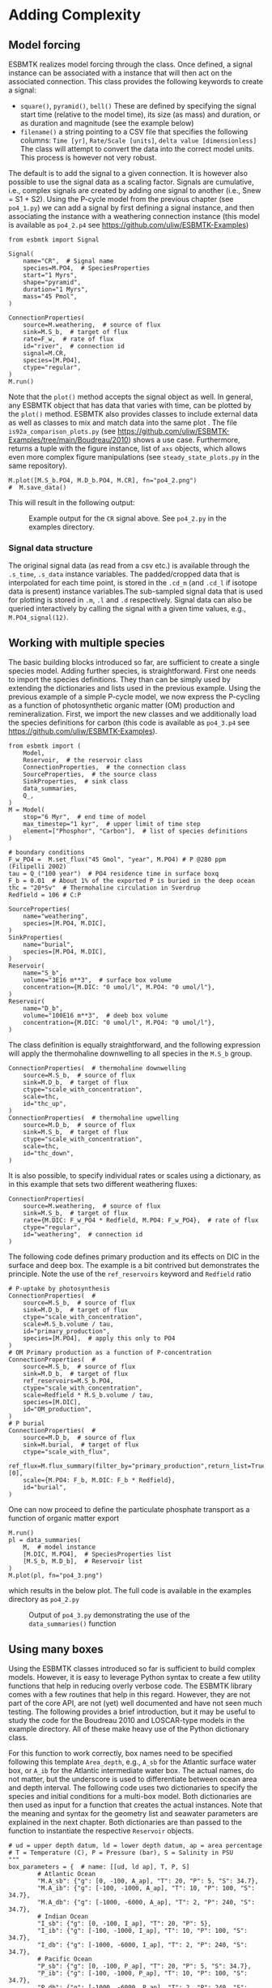 #+options: toc:nil author:nil num:nil
#+number-offset: 5

* Adding Complexity
** Model forcing
ESBMTK realizes model forcing through the @@rst::py:class:`esbmtk.extended_classes.Signal()`@@ class. Once defined, a signal instance can be associated with a @@rst::py:class:`esbmtk.connections.Species2Species()`@@ instance that will then act on the associated connection. This class provides the following keywords to create a signal:

- =square()=, =pyramid()=, =bell()=  These are defined by specifying the signal start time (relative to the model time), its size (as mass) and duration, or as duration and magnitude (see the example below)
- =filename()= a string pointing to a CSV file that specifies the following columns: =Time [yr]=, =Rate/Scale [units]=, =delta value [dimensionless]= The class will attempt to convert the data into the correct model units. This process is however not very robust.

The default is to add the signal to a given connection. It is however also possible to use the signal data as a scaling factor. Signals are cumulative, i.e., complex signals are created by adding one signal to another (i.e., Snew = S1 + S2). Using the P-cycle model from the previous chapter (see =po4_1.py=) we can add a signal by first defining a signal instance, and then associating the instance with a weathering connection instance (this model is available as =po4_2.p4= see https://github.com/uliw/ESBMTK-Examples)
# import the model code from manual-1
#+name:po42_1
#+BEGIN_SRC ipython :noweb yes :tangle po4_2.py :exports none
<<manual-1.org:po41definition()>>
#+END_SRC

#+name:po42_2
#+BEGIN_SRC ipython :tangle po4_2.py
from esbmtk import Signal

Signal(
    name="CR",  # Signal name
    species=M.PO4,  # SpeciesProperties
    start="1 Myrs",
    shape="pyramid",
    duration="1 Myrs",
    mass="45 Pmol",
)

ConnectionProperties(
    source=M.weathering,  # source of flux
    sink=M.S_b,  # target of flux
    rate=F_w,  # rate of flux
    id="river",  # connection id
    signal=M.CR,
    species=[M.PO4],
    ctype="regular",
)
M.run()
#+END_SRC
Note that the =plot()= method accepts the signal object as well. In general, any ESBMTK object that has data that varies with time, can be plotted by the =plot()= method. ESBMTK also provides classes to include
external data  @@rst::py:class:`esbmtk.extended_classes.ExternalData()`@@   as well as classes to mix and match data into the same plot @@rst::py:class:`esbmtk.extended_classes.DataField()`@@. The file =is92a_comparison_plots.py= (see  https://github.com/uliw/ESBMTK-Examples/tree/main/Boudreau/2010) shows a use case. Furthermore, @@rst::py:class:`esbmtk.model.Model.plot()`@@  returns a tuple with the figure instance, list of =axs= objects, which allows even more complex figure manipulations (see =steady_state_plots.py= in the same repository).
#+BEGIN_SRC ipython :tangle po4_2.py
M.plot([M.S_b.PO4, M.D_b.PO4, M.CR], fn="po4_2.png")
#  M.save_data()
#+END_SRC

This will result in the following output:
#+attr_org: :width 300
#+attr_rst: :width 400
#+attr_latex: :width 0.5\textwidth
#+name: pcycle
#+name: sig
#+caption: Example output for the =CR= signal above. See =po4_2.py=
#+caption: in the examples directory.
[[./po4_2.png]]

#+BEGIN_SRC org :noweb yes :tangle po4_2_test.py :exports none
<<po42_1>>
<<po42_2>>
#+END_SRC

# define a test function
#+name: testrunner
#+BEGIN_SRC ipython :exports none
# run tests
@pytest.mark.parametrize("test_input, expected", test_values)
def test_values(test_input, expected):
    t = 1e-1 # +- 1 mu mol is good enough 
    assert abs(expected) * (1 - t) <= abs(test_input) <= abs(expected) * (1 + t)
#+END_SRC

# define a testcase
#+BEGIN_SRC ipython :noweb yes :tangle test_po4_2.py :exports none
import pytest
import po4_2_test  # import script

M = po4_2_test.M  # get model handle 
test_values = [ # result, reference value
    (M.S_b.PO4.c[-1]*1e6, 31.55),
    (M.D_b.PO4.c[-1]*1e6, 46.40),
]
<<testrunner>>
#+END_SRC

*** Signal data structure 
The original signal data (as read from a csv etc.) is available through the =.s_time=, =.s_data= instance variables. The padded/cropped data that is interpolated for each time point, is stored in the =.cd_m= (and =.cd_l= if isotope data is present) instance variables.The sub-sampled signal data that is used for plotting is stored in =.m=, =.l= and =.d= respectively.  Signal data can also be queried interactively by calling the signal with a given time values, e.g., =M.PO4_signal(12)=. 

** Working with multiple species
The basic building blocks introduced so far, are sufficient to create a single species model. Adding further species, is straightforward. First one needs to import the species definitions. They than can be simply used by extending the dictionaries and lists used in the previous example.
Using the previous example of a simple P-cycle model, we now express the P-cycling as a function of photosynthetic organic matter (OM) production and remineralization. First, we import the new classes and we additionally load the species definitions for carbon (this code is available as =po4_3.p4= see https://github.com/uliw/ESBMTK-Examples).
#+name: po43_1
#+BEGIN_SRC ipython :tangle po4_3.py
from esbmtk import (
    Model,
    Reservoir,  # the reservoir class
    ConnectionProperties,  # the connection class
    SourceProperties,  # the source class
    SinkProperties,  # sink class
    data_summaries,
    Q_,
)
M = Model(
    stop="6 Myr",  # end time of model
    max_timestep="1 kyr",  # upper limit of time step
    element=["Phosphor", "Carbon"],  # list of species definitions
)

# boundary conditions
F_w_PO4 =  M.set_flux("45 Gmol", "year", M.PO4) # P @280 ppm (Filipelli 2002)
tau = Q_("100 year")  # PO4 residence time in surface boxq
F_b = 0.01  # About 1% of the exported P is buried in the deep ocean
thc = "20*Sv"  # Thermohaline circulation in Sverdrup
Redfield = 106 # C:P

SourceProperties(
    name="weathering",
    species=[M.PO4, M.DIC],
)
SinkProperties(
    name="burial",
    species=[M.PO4, M.DIC],
)
Reservoir(
    name="S_b",
    volume="3E16 m**3",  # surface box volume
    concentration={M.DIC: "0 umol/l", M.PO4: "0 umol/l"},
)
Reservoir(
    name="D_b",
    volume="100E16 m**3",  # deeb box volume
    concentration={M.DIC: "0 umol/l", M.PO4: "0 umol/l"},
)
#+END_SRC
The @@rst::py:class:`esbmtk.connections.ConnectionProperties.()`@@ class definition is equally straightforward, and the following expression will apply the thermohaline downwelling to all species in the =M.S_b= group.
#+name:po43_2
#+BEGIN_SRC ipython :tangle po4_3.py
ConnectionProperties(  # thermohaline downwelling
    source=M.S_b,  # source of flux
    sink=M.D_b,  # target of flux
    ctype="scale_with_concentration",
    scale=thc,
    id="thc_up",
)
ConnectionProperties(  # thermohaline upwelling
    source=M.D_b,  # source of flux
    sink=M.S_b,  # target of flux
    ctype="scale_with_concentration",
    scale=thc,
    id="thc_down",
)
#+END_SRC
It is also possible, to specify individual rates or scales using a dictionary, as in this example that sets two different weathering fluxes:
#+name:po43_3
#+BEGIN_SRC ipython :tangle po4_3.py
ConnectionProperties(
    source=M.weathering,  # source of flux
    sink=M.S_b,  # target of flux
    rate={M.DIC: F_w_PO4 * Redfield, M.PO4: F_w_PO4},  # rate of flux
    ctype="regular",
    id="weathering",  # connection id
)
#+END_SRC
The following code defines primary production and its effects on DIC in the surface and deep box. The example is a bit contrived but demonstrates the principle. Note the use of the =ref_reservoirs= keyword and =Redfield= ratio
#+name:po43_4
#+BEGIN_SRC ipython :tangle po4_3.py
# P-uptake by photosynthesis
ConnectionProperties(  #
    source=M.S_b,  # source of flux
    sink=M.D_b,  # target of flux
    ctype="scale_with_concentration",
    scale=M.S_b.volume / tau,
    id="primary_production",
    species=[M.PO4],  # apply this only to PO4
)
# OM Primary production as a function of P-concentration
ConnectionProperties(  #
    source=M.S_b,  # source of flux
    sink=M.D_b,  # target of flux
    ref_reservoirs=M.S_b.PO4,
    ctype="scale_with_concentration",
    scale=Redfield * M.S_b.volume / tau,
    species=[M.DIC],
    id="OM_production",
)
# P burial 
ConnectionProperties(  #
    source=M.D_b,  # source of flux
    sink=M.burial,  # target of flux
    ctype="scale_with_flux",
    ref_flux=M.flux_summary(filter_by="primary_production",return_list=True)[0],
    scale={M.PO4: F_b, M.DIC: F_b * Redfield},
    id="burial",
)
#+END_SRC
One can now proceed to define the particulate phosphate transport as a function of organic matter export
#+BEGIN_SRC ipython :tangle po4_3.py
M.run()
pl = data_summaries(
    M,  # model instance 
    [M.DIC, M.PO4],  # SpeciesProperties list 
    [M.S_b, M.D_b],  # Reservoir list
)
M.plot(pl, fn="po4_3.png")
#+END_SRC
which results in the below plot. The full code is available in the examples directory as =po4_2.py=
#+attr_org: :width 300
#+attr_rst: :width 400
#+attr_latex: :width 0.5\textwidth
#+name: po4_2
#+caption: Output of =po4_3.py= demonstrating the use of the 
#+caption: =data_summaries()= function
[[./po4_3.png]]
# Build a testcase
#+BEGIN_SRC ipython :noweb yes :tangle po4_3_test.py :exports none
<<po43_1>>
<<po43_2>>
<<po43_3>>
<<po43_4>>
M.run()
#+END_SRC

# create unit test
#+BEGIN_SRC ipython :noweb yes :tangle test_po4_3.py :exports none
import pytest
import po4_3_test  # import script

M = po4_3_test.M  # get model handle 
test_values = [ # result, reference value
    (M.S_b.PO4.c[-1]*1e6, 14.99),
    (M.S_b.DIC.c[-1]*1e6, 1589.98),
    (M.D_b.PO4.c[-1]*1e6, 22.05),
    (M.D_b.DIC.c[-1]*1e6, 2338.18),
]
<<testrunner>>
#+END_SRC

** Using many boxes
Using the ESBMTK classes introduced so far is sufficient to build complex models. However, it is easy to leverage Python syntax to create a few utility functions that help in reducing overly verbose code. The ESBMTK library comes with a few routines that help in this regard. However, they are not part of the core API, are not (yet) well documented and have not seen much testing. The following provides a brief introduction, but it may be useful to study the code for the Boudreau 2010 and LOSCAR-type models in the example directory. All of these make heavy use of the Python dictionary class.

For this function to work correctly, box names need to be specified following this template =Area_depth=, e.g., =A_sb= for the Atlantic surface water box, or =A_ib= for the Atlantic intermediate water box. The actual names, do not matter, but the underscore is used to differentiate between ocean area and depth interval. The following code uses two dictionaries to specify the species and initial conditions for a multi-box model. Both dictionaries are then used as input for a function that creates the actual instances. Note that the meaning and syntax for the geometry list and seawater parameters are explained in the next chapter. Both dictionaries are than passed to the @@rst::py:class:`esbmtk.utility_functions.create_reservoirs()`@@  function to instantiate the respective =Reservoir= objects.
#+BEGIN_SRC ipython
# ud = upper depth datum, ld = lower depth datum, ap = area percentage
# T = Temperature (C), P = Pressure (bar), S = Salinity in PSU 
"""
box_parameters = {  # name: [[ud, ld ap], T, P, S]
        # Atlantic Ocean
        "M.A_sb": {"g": [0, -100, A_ap], "T": 20, "P": 5, "S": 34.7},
        "M.A_ib": {"g": [-100, -1000, A_ap], "T": 10, "P": 100, "S": 34.7},
        "M.A_db": {"g": [-1000, -6000, A_ap], "T": 2, "P": 240, "S": 34.7},
        # Indian Ocean
        "I_sb": {"g": [0, -100, I_ap], "T": 20, "P": 5},
        "I_ib": {"g": [-100, -1000, I_ap], "T": 10, "P": 100, "S": 34.7},
        "I_db": {"g": [-1000, -6000, I_ap], "T": 2, "P": 240, "S": 34.7},
        # Pacific Ocean
        "P_sb": {"g": [0, -100, P_ap], "T": 20, "P": 5, "S": 34.7},
        "P_ib": {"g": [-100, -1000, P_ap], "T": 10, "P": 100, "S": 34.7},
        "P_db": {"g": [-1000, -6000, P_ap], "T": 2, "P": 240, "S": 34.7},
         # High latitude box
        "H_sb": {"g": [0, -250, H_ap], "T": 2, "P": 10, "S": 34.7},
        # Weathering sources
        "Fw": {"ty": "Source", "sp": [M.DIC, M.TA, M.PO4]},
        # Burial Sinks
        "Fb": {"ty": "Sink", "sp": [M.DIC, M.TA, M.PO4]},
    }

initial_conditions= {
        # species: [concentration, Isotopes, delta value]
        M.PO4: [Q_("2.1 * umol/kg"), False, 0],
        M.DIC: [Q_("2.21 mmol/kg"), True, 2],
        M.TA: [Q_("2.31 mmol/kg"), False, 0],
    }

create_reservoirs(box_names, initial_conditions, M)
#+END_SRC


The above code could also be written with explicit initial conditions on a per reservoir/species base and then initialized with the @@rst::py:class:`esbmtk.utility_functions.initialize_reservoirs()`@@ function. The =Boudrea2010.py= example at https://github.com/uliw/ESBMTK-Examples shows a use case for this approach.
#+BEGIN_SRC ipython
box_parameters = {  # name: [[ud, ld ap], T, P, S]
    # Atlantic Ocean
    "M.A_sb": {
        "g": [0, -100, A_ap],
        "T": 20,
        "P": 5,
        "S": 34.7,
        "c": {M.PO4: "2.1 mmol/kg",
              M.DIC: "2.21 mmol/kg",
              M.TA: "2.31 mmol/kg",
              }
species_list = initialize_reservoirs(M, box_parameters)
#+END_SRC
Similarly, we can leverage  Python dictionaries to set up the transport matrix. The dictionary key must use the following template: =boxname_to_boxname@id= where the =id= is used similarly to the connection id in the =Species2Species= and =ConnectionProperties= classes. So to specify thermohaline upwelling from the Atlantic deep water to the Atlantic intermediate water you would use =A_db_to_A_ib@thc=  as the dictionary key, followed by the rate. The following examples define the thermohaline transport in a LOSCAR-type model:
#+BEGIN_SRC ipython
# Conveyor belt
thc = Q_("20*Sv")
ta = 0.2  # upwelling coefficient Atlantic ocean
ti = 0.2  # upwelling coefficient Indian ocean

# Specify the mixing and upwelling terms as dictionary
thx_dict = {  # Conveyor belt
    "H_sb_to_A_db@thc": thc,
    # Upwelling
    "A_db_to_A_ib@thc": ta * thc,
    "I_db_to_I_ib@thc": ti * thc,
    "P_db_to_P_ib@thc": (1 - ta - ti) * thc,
    "A_ib_to_H_sb@thc": thc,
    # Advection
    "A_db_to_I_db@adv": (1 - ta) * thc,
    "I_db_to_P_db@adv": (1 - ta - ti),
    "P_ib_to_I_ib@adv": (1 - ta - ti),
    "I_ib_to_A_ib@adv": (1 - ta) * thc,
}
#+END_SRC
to create the actual connections we need to:
 1. Assemble a list of all species that are affected by thermohaline circulation
 2. Specify the connection type that describes thermohaline transport, i.e., =scale_by_concentration=
 3. Combine #1 & #2 into a dictionary that can be used by the =create_bulk_connections()= function to instantiate the necessary connections.
#+BEGIN_SRC ipython
species_names = list(ic.keys())  # get species list
connection_type = {"ty": "scale_with_concentration", "sp": sl}
connection_dictionary = build_ct_dict(thx_dict, species_names)
create_bulk_connections(connection_dictionary, M, mt="1:1")
#+END_SRC

In the following example, we build the =connection_dictinary= in a more explicit way to define primary production as a function of P upwelling: The first line finds all the upwelling fluxes, and we can then use them as an argument in the =connection_dictionary= definition:
#+BEGIN_SRC ipython
# get all upwelling P fluxes except for the high latitude box
pfluxes = M.flux_summary(filter_by="PO4_mix_up", exclude="H_", return_list=True)

# define export productivity in the high latitude box
PO4_ex = Q_(f"{1.8 * M.H_sb.area/M.PC_ratio} mol/a")

c_dict = {  # Surface box to ib, about 78% is remineralized in the ib
    ("A_sb_to_A_ib@POM_P", "I_sb_to_I_ib@POM_P", "P_sb_to_P_ib@POM_P"): {
        "ty": "scale_with_flux",
        "sc": M.PUE * M.ib_remin,
        "re": pfluxes,
        "sp": M.PO4,
    },  # surface box to deep box
    ("A_sb_to_A_db@POM_P", "I_sb_to_I_db@POM_P", "P_sb_to_P_db@POM_P"): {
        "ty": "scale_with_flux",
        "sc": M.PUE * M.db_remin,
        "re": pfluxes,
        "sp": M.PO4,
    },  # high latitude box to deep ocean boxes POM_P
    ("H_sb_to_A_db@POM_P", "H_sb_to_I_db@POM_P", "H_sb_to_P_db@POM_P"): {
        # here we use a fixed rate following Zeebe's Loscar model
        "ra": [
            PO4_ex * 0.3,
            PO4_ex * 0.3,
            PO4_ex * 0.4,
        ],
        "sp": M.PO4,
        "ty": "Fixed",
    },
}
create_bulk_connections(c_dict, M, mt="1:1")
#+END_SRC

In the last example, we use the =gen_dict_entries= function to extract a list of connection keys that can be used in the =connection_dictionary= . The following code finds all connection keys that match the particulate organic phosphor fluxes (=POM_P=) defined in the code above, and to replace them with a connection key that uses =POM_DIC= as id-string. The function returns a list of fluxes and matching keys that can be used to specify new connections. See also =boudreau2010.py= which uses a less complex setup (https://github.com/uliw/ESBMTK-Examples).
#+BEGIN_SRC ipython
keys_POM_DIC, ref_fluxes = gen_dict_entries(M, ref_id="POM_P", target_id="POM_DIC")

c_dict = {
    keys_POM_DIC: {
        "re": ref_fluxes,
        "sp": M.DIC,
        "ty": "scale_with_flux",
        "sc": M.PC_ratio,
        "al": M.OM_frac,
    }
}
create_bulk_connections(c_dict, M, mt="1:1")
#+END_SRC

 
